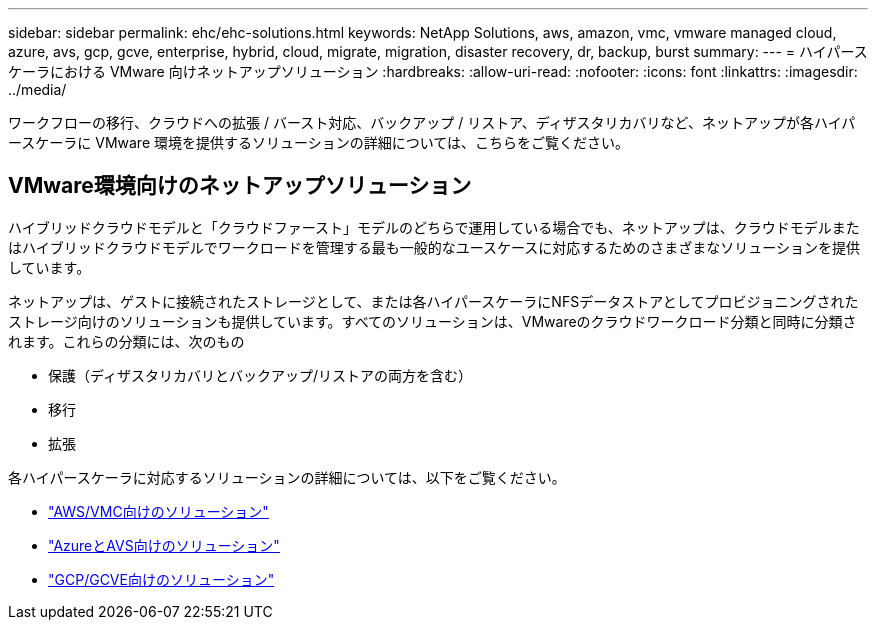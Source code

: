 ---
sidebar: sidebar 
permalink: ehc/ehc-solutions.html 
keywords: NetApp Solutions, aws, amazon, vmc, vmware managed cloud, azure, avs, gcp, gcve, enterprise, hybrid, cloud, migrate, migration, disaster recovery, dr, backup, burst 
summary:  
---
= ハイパースケーラにおける VMware 向けネットアップソリューション
:hardbreaks:
:allow-uri-read: 
:nofooter: 
:icons: font
:linkattrs: 
:imagesdir: ../media/


[role="lead"]
ワークフローの移行、クラウドへの拡張 / バースト対応、バックアップ / リストア、ディザスタリカバリなど、ネットアップが各ハイパースケーラに VMware 環境を提供するソリューションの詳細については、こちらをご覧ください。



== VMware環境向けのネットアップソリューション

ハイブリッドクラウドモデルと「クラウドファースト」モデルのどちらで運用している場合でも、ネットアップは、クラウドモデルまたはハイブリッドクラウドモデルでワークロードを管理する最も一般的なユースケースに対応するためのさまざまなソリューションを提供しています。

ネットアップは、ゲストに接続されたストレージとして、または各ハイパースケーラにNFSデータストアとしてプロビジョニングされたストレージ向けのソリューションも提供しています。すべてのソリューションは、VMwareのクラウドワークロード分類と同時に分類されます。これらの分類には、次のもの

* 保護（ディザスタリカバリとバックアップ/リストアの両方を含む）
* 移行
* 拡張


各ハイパースケーラに対応するソリューションの詳細については、以下をご覧ください。

* link:aws-solutions.html["AWS/VMC向けのソリューション"]
* link:azure-solutions.html["AzureとAVS向けのソリューション"]
* link:gcp-solutions.html["GCP/GCVE向けのソリューション"]

